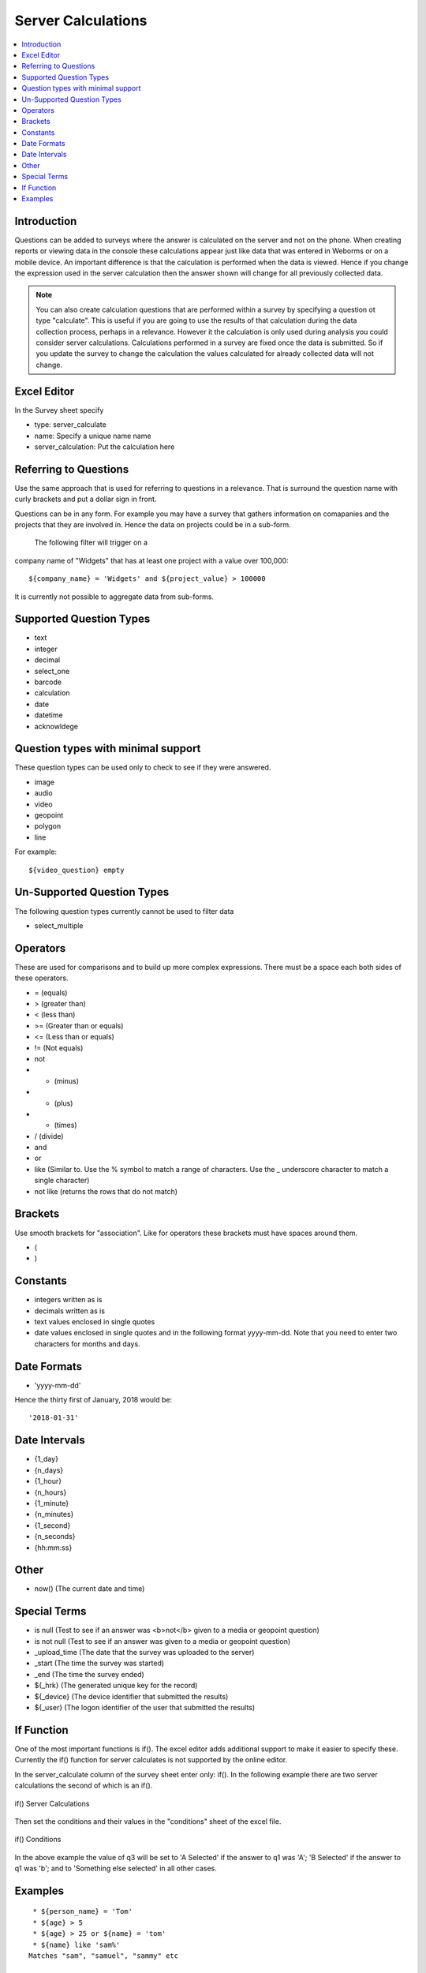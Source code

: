 Server Calculations
===================

.. contents::
 :local:

Introduction
------------

Questions can be added to surveys where the answer is calculated on the server and not on the phone.   When creating reports or
viewing data in the console these calculations appear just like data that was entered in Weborms or on a mobile device.  An important
difference is that the calculation is performed when the data is viewed.  Hence if you change the expression used in the server 
calculation then the answer shown will change for all previously collected data.

.. note::

  You can also create calculation questions that are performed within a survey by specifying a question ot type "calculate".   
  This is useful if you are going to use the results of that calculation during the data collection process, perhaps in a 
  relevance. However it the calculation is only used during analysis you could consider server calculations.  Calculations
  performed in a survey are fixed once the data is submitted.  So if you update the survey to change the calculation the 
  values calculated for already collected data will not change.
  

Excel Editor
------------

In the Survey sheet specify

* type:  server_calculate
* name:  Specify a unique name name
* server_calculation:  Put the calculation here

Referring to Questions
----------------------

Use the same approach that is used for referring to questions in a relevance. That is surround
the question name with curly brackets and put a dollar sign in front.

Questions can be in any form. For example you may have a survey that gathers information on
comapanies and the projects that they are involved in. Hence the data on projects could be in a sub-form.
 The following filter will trigger on a
company name of "Widgets" that has at least one project with a value over 100,000::

   ${company_name} = 'Widgets' and ${project_value} > 100000

It is currently not possible to aggregate data from sub-forms.

Supported Question Types
------------------------

* text
* integer
* decimal
* select_one
* barcode
* calculation
* date
* datetime
* acknowldege

Question types with minimal support
-----------------------------------

These question types can be used only to check to see if they were answered. 

* image
* audio
* video
* geopoint
* polygon
* line

For example::

  ${video_question} empty

Un-Supported Question Types
---------------------------

The following question types currently cannot be used to filter data

* select_multiple

Operators
---------

These are used for comparisons and to build up more complex expressions.  There must be a space each
both sides of these operators.

* = (equals)
* > (greater than)
* < (less than)
* >= (Greater than or equals)
* <= (Less than or equals)
* != (Not equals)
* not
* - (minus)
* + (plus)
* * (times)
* / (divide)
* and
* or
* like (Similar to.  Use the % symbol to match a range of characters.
  Use the _ underscore character to match a single character)
* not like (returns the rows that do not match)

Brackets
--------

Use smooth brackets for "association".  Like for operators these brackets must have spaces
around them.

* (
* )

Constants
---------

* integers written as is
* decimals written as is
* text values enclosed in single quotes
* date values enclosed in single quotes and in the following format yyyy-mm-dd.  Note
  that you need to enter two characters for months and days.


Date Formats
-------------

* 'yyyy-mm-dd'

Hence the thirty first of January, 2018 would be::  

  '2018-01-31'

Date Intervals
--------------

* {1_day}
* {n_days}
* {1_hour}
* {n_hours}
* {1_minute}
* {n_minutes}
* {1_second}
* {n_seconds}
* {hh:mm:ss}

Other
-----

* now()  (The current date and time)

Special Terms
-------------

* is null (Test to see if an answer was <b>not</b> given to a media or geopoint question)
* is not null (Test to see if an answer was given to a media or geopoint question)
* _upload_time (The date that the survey was uploaded to the server)
* _start (The time the survey was started)
* _end (The time the survey ended)
* ${_hrk} (The generated unique key for the record)
* ${_device} (The device identifier that submitted the results)
* ${_user} (The logon identifier of the user that submitted the results)


If Function
-----------

One of the most important functions is if().  The excel editor adds additional support to make it easier to specify these.  Currently
the if() function for server calculates is not supported by the online editor.

In the server_calculate column of the survey sheet enter only:  if().  In the following example there are two server 
calculations the second of which is an if().

.. figure::  _images/sc_if_survey.jpg
   :align:   center

   if() Server Calculations
   
Then set the conditions and their values in the "conditions" sheet of the excel file.

.. figure::  _images/sc_if_cond.jpg
   :align:   center

   if() Conditions
   
In the above example the value of q3 will be set to 'A Selected' if the answer to q1 was 'A'; 'B Selected' if the answer to q1 was 'b'; and 
to 'Something else selected' in all other cases.  

Examples
--------

::

  * ${person_name} = 'Tom'
  * ${age} > 5
  * ${age} > 25 or ${name} = 'tom'
  * ${name} like 'sam%' 
 Matches "sam", "samuel", "sammy" etc

  * ${city} like '_erlin'
  Matches "Berlin", "berlin"

  * ${city} not like '%ich%'
  Matches anything that does not have "ich" in it 

Examples with brackets::

  * ${age} > 25 or ( ${name} = 'tom' and ${age} > 5 )
  
Examples using constants::

  * ${name} > 25
  * ${weight} < 0.5
  * ${name} = 'tom'
  * ${date_question} = '2016-04-23'
  
Period Examples::

  * ${_upload_time} > ( {allocated_time} + {2_days} )
  * ${_start} + {7_days}
  * ${_start} + {7_days} + {20_minutes} 
  * ${_start} + {23:23:23}
  * now() - ${_upload_time} < {2_days}
  
 Special Terms Examples::

  * ${image} empty
  * _upload_time > '2017-01-23'
